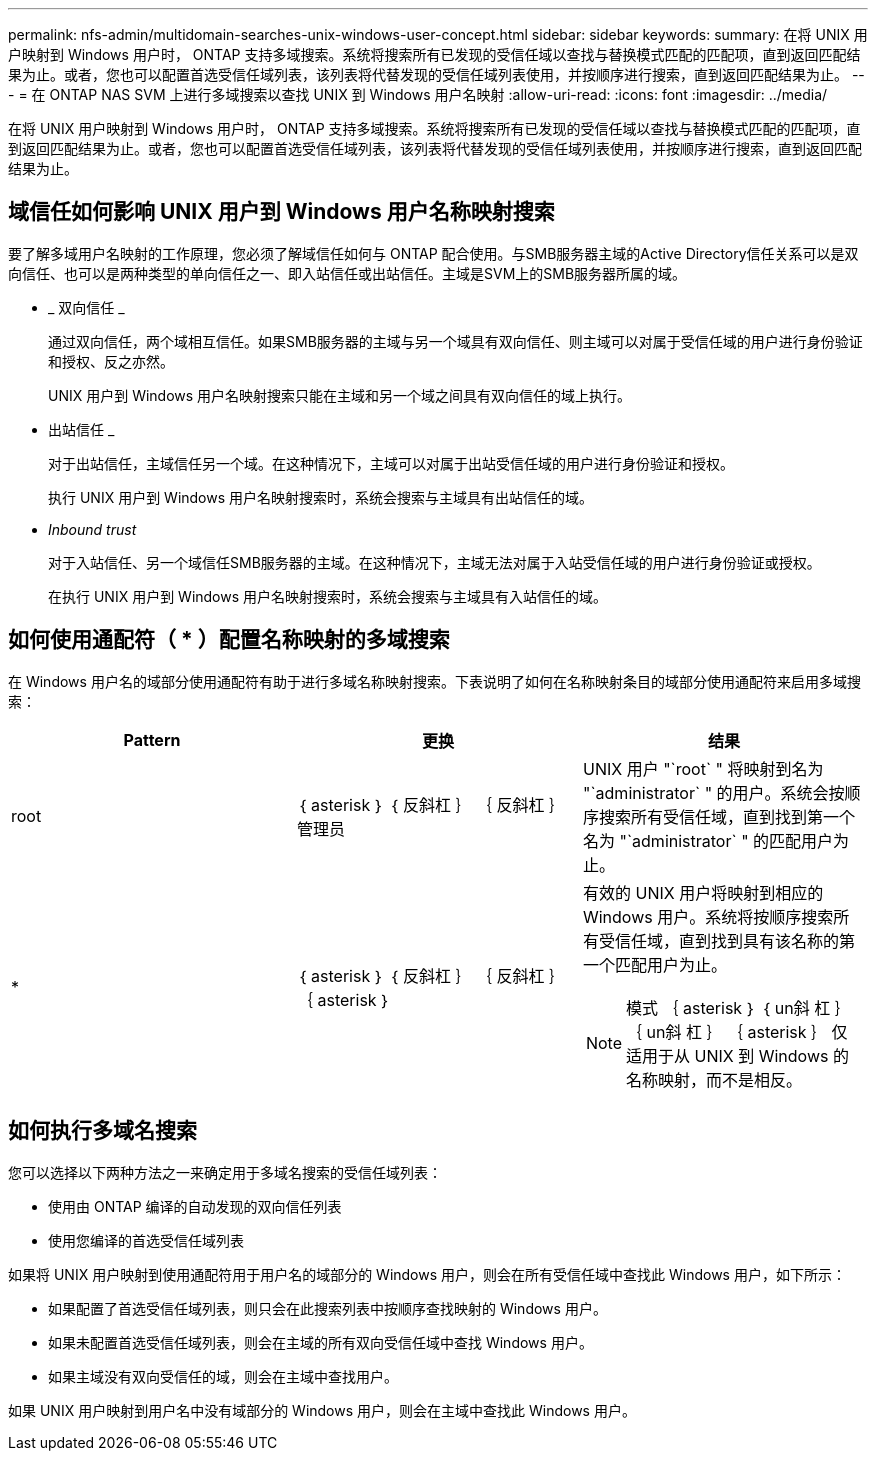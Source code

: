 ---
permalink: nfs-admin/multidomain-searches-unix-windows-user-concept.html 
sidebar: sidebar 
keywords:  
summary: 在将 UNIX 用户映射到 Windows 用户时， ONTAP 支持多域搜索。系统将搜索所有已发现的受信任域以查找与替换模式匹配的匹配项，直到返回匹配结果为止。或者，您也可以配置首选受信任域列表，该列表将代替发现的受信任域列表使用，并按顺序进行搜索，直到返回匹配结果为止。 
---
= 在 ONTAP NAS SVM 上进行多域搜索以查找 UNIX 到 Windows 用户名映射
:allow-uri-read: 
:icons: font
:imagesdir: ../media/


[role="lead"]
在将 UNIX 用户映射到 Windows 用户时， ONTAP 支持多域搜索。系统将搜索所有已发现的受信任域以查找与替换模式匹配的匹配项，直到返回匹配结果为止。或者，您也可以配置首选受信任域列表，该列表将代替发现的受信任域列表使用，并按顺序进行搜索，直到返回匹配结果为止。



== 域信任如何影响 UNIX 用户到 Windows 用户名称映射搜索

要了解多域用户名映射的工作原理，您必须了解域信任如何与 ONTAP 配合使用。与SMB服务器主域的Active Directory信任关系可以是双向信任、也可以是两种类型的单向信任之一、即入站信任或出站信任。主域是SVM上的SMB服务器所属的域。

* _ 双向信任 _
+
通过双向信任，两个域相互信任。如果SMB服务器的主域与另一个域具有双向信任、则主域可以对属于受信任域的用户进行身份验证和授权、反之亦然。

+
UNIX 用户到 Windows 用户名映射搜索只能在主域和另一个域之间具有双向信任的域上执行。

* 出站信任 _
+
对于出站信任，主域信任另一个域。在这种情况下，主域可以对属于出站受信任域的用户进行身份验证和授权。

+
执行 UNIX 用户到 Windows 用户名映射搜索时，系统会搜索与主域具有出站信任的域。

* _Inbound trust_
+
对于入站信任、另一个域信任SMB服务器的主域。在这种情况下，主域无法对属于入站受信任域的用户进行身份验证或授权。

+
在执行 UNIX 用户到 Windows 用户名映射搜索时，系统会搜索与主域具有入站信任的域。





== 如何使用通配符（ * ）配置名称映射的多域搜索

在 Windows 用户名的域部分使用通配符有助于进行多域名称映射搜索。下表说明了如何在名称映射条目的域部分使用通配符来启用多域搜索：

[cols="3*"]
|===
| Pattern | 更换 | 结果 


 a| 
root
 a| 
｛ asterisk ｝ ｛ 反斜杠 ｝ ｛ 反斜杠 ｝ 管理员
 a| 
UNIX 用户 "`root` " 将映射到名为 "`administrator` " 的用户。系统会按顺序搜索所有受信任域，直到找到第一个名为 "`administrator` " 的匹配用户为止。



 a| 
*
 a| 
｛ asterisk ｝ ｛ 反斜杠 ｝ ｛ 反斜杠 ｝ ｛ asterisk ｝
 a| 
有效的 UNIX 用户将映射到相应的 Windows 用户。系统将按顺序搜索所有受信任域，直到找到具有该名称的第一个匹配用户为止。

[NOTE]
====
模式 ｛ asterisk ｝ ｛ un斜 杠 ｝ ｛ un斜 杠 ｝ ｛ asterisk ｝ 仅适用于从 UNIX 到 Windows 的名称映射，而不是相反。

====
|===


== 如何执行多域名搜索

您可以选择以下两种方法之一来确定用于多域名搜索的受信任域列表：

* 使用由 ONTAP 编译的自动发现的双向信任列表
* 使用您编译的首选受信任域列表


如果将 UNIX 用户映射到使用通配符用于用户名的域部分的 Windows 用户，则会在所有受信任域中查找此 Windows 用户，如下所示：

* 如果配置了首选受信任域列表，则只会在此搜索列表中按顺序查找映射的 Windows 用户。
* 如果未配置首选受信任域列表，则会在主域的所有双向受信任域中查找 Windows 用户。
* 如果主域没有双向受信任的域，则会在主域中查找用户。


如果 UNIX 用户映射到用户名中没有域部分的 Windows 用户，则会在主域中查找此 Windows 用户。
